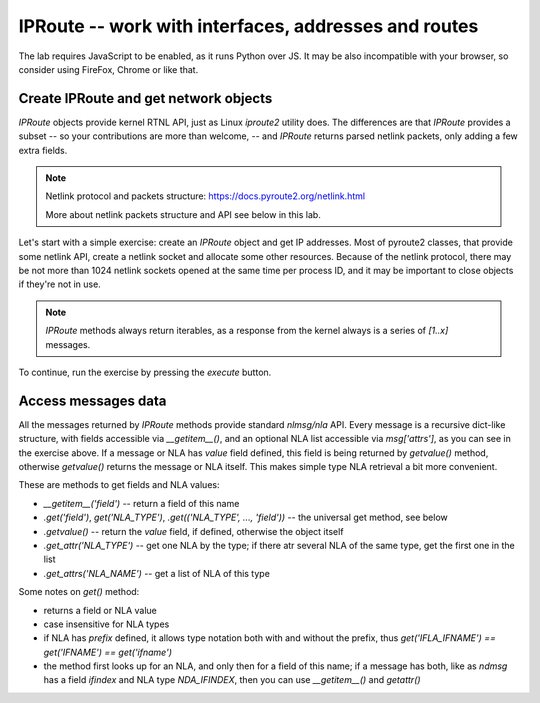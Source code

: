 IPRoute -- work with interfaces, addresses and routes
-----------------------------------------------------

.. _dmesg:

The lab requires JavaScript to be enabled, as it runs Python over JS. It
may be also incompatible with your browser, so consider using FireFox,
Chrome or like that.


Create IPRoute and get network objects
~~~~~~~~~~~~~~~~~~~~~~~~~~~~~~~~~~~~~~

`IPRoute` objects provide kernel RTNL API, just as Linux `iproute2` utility
does. The differences are that `IPRoute` provides a subset -- so your
contributions are more than welcome, -- and `IPRoute` returns parsed
netlink packets, only adding a few extra fields.

.. note::
    Netlink protocol and packets structure: https://docs.pyroute2.org/netlink.html

    More about netlink packets structure and API see below in this lab.

Let's start with a simple exercise: create an `IPRoute` object and get IP
addresses. Most of pyroute2 classes, that provide some netlink API, create a
netlink socket and allocate some other resources. Because of the netlink
protocol, there may be not more than 1024 netlink sockets opened at the same
time per process ID, and it may be important to close objects if they're not
in use.

.. note::
   `IPRoute` methods always return iterables, as a response from the kernel always
   is a series of `[1..x]` messages.

To continue, run the exercise by pressing the `execute` button.

.. raw:: html
   :file: iproute_get_addr.html

Access messages data
~~~~~~~~~~~~~~~~~~~~

All the messages returned by `IPRoute` methods provide standard `nlmsg/nla`
API. Every message is a recursive dict-like structure, with fields accessible
via `__getitem__()`, and an optional NLA list accessible via `msg['attrs']`,
as you can see in the exercise above. If a message or NLA has `value` field
defined, this field is being returned by `getvalue()` method, otherwise
`getvalue()` returns the message or NLA itself. This makes simple type
NLA retrieval a bit more convenient.

These are methods to get fields and NLA values:

* `__getitem__('field')` -- return a field of this name
* `.get('field')`, `get('NLA_TYPE')`, `.get(('NLA_TYPE', ..., 'field'))` --
  the universal get method, see below
* `.getvalue()` -- return the `value` field, if defined, otherwise the object
  itself
* `.get_attr('NLA_TYPE')` -- get one NLA by the type; if there atr several
  NLA of the same type, get the first one in the list
* `.get_attrs('NLA_NAME')` -- get a list of NLA of this type

Some notes on `get()` method:

* returns a field or NLA value
* case insensitive for NLA types
* if NLA has `prefix` defined, it allows type notation both with and
  without the prefix, thus
  `get('IFLA_IFNAME') == get('IFNAME') == get('ifname')`
* the method first looks up for an NLA, and only then for a field of this
  name; if a message has both, like as `ndmsg` has a field `ifindex` and
  NLA type `NDA_IFINDEX`, then you can use `__getitem__()` and `getattr()`

.. raw:: html
   :file: iproute_get_attr.html
